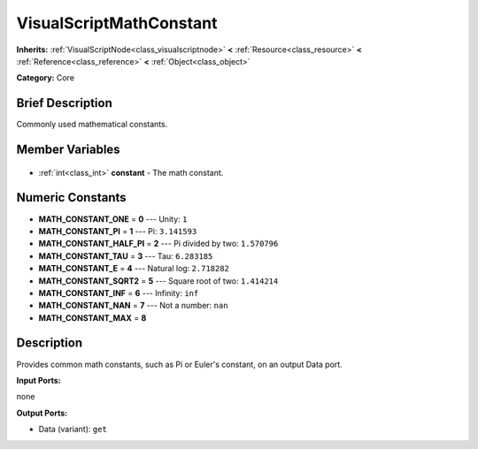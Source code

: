 .. Generated automatically by doc/tools/makerst.py in Godot's source tree.
.. DO NOT EDIT THIS FILE, but the VisualScriptMathConstant.xml source instead.
.. The source is found in doc/classes or modules/<name>/doc_classes.

.. _class_VisualScriptMathConstant:

VisualScriptMathConstant
========================

**Inherits:** :ref:`VisualScriptNode<class_visualscriptnode>` **<** :ref:`Resource<class_resource>` **<** :ref:`Reference<class_reference>` **<** :ref:`Object<class_object>`

**Category:** Core

Brief Description
-----------------

Commonly used mathematical constants.

Member Variables
----------------

  .. _class_VisualScriptMathConstant_constant:

- :ref:`int<class_int>` **constant** - The math constant.


Numeric Constants
-----------------

- **MATH_CONSTANT_ONE** = **0** --- Unity: ``1``
- **MATH_CONSTANT_PI** = **1** --- Pi: ``3.141593``
- **MATH_CONSTANT_HALF_PI** = **2** --- Pi divided by two: ``1.570796``
- **MATH_CONSTANT_TAU** = **3** --- Tau: ``6.283185``
- **MATH_CONSTANT_E** = **4** --- Natural log: ``2.718282``
- **MATH_CONSTANT_SQRT2** = **5** --- Square root of two: ``1.414214``
- **MATH_CONSTANT_INF** = **6** --- Infinity: ``inf``
- **MATH_CONSTANT_NAN** = **7** --- Not a number: ``nan``
- **MATH_CONSTANT_MAX** = **8**

Description
-----------

Provides common math constants, such as Pi or Euler's constant, on an output Data port.

**Input Ports:**

none

**Output Ports:**

- Data (variant): ``get``

